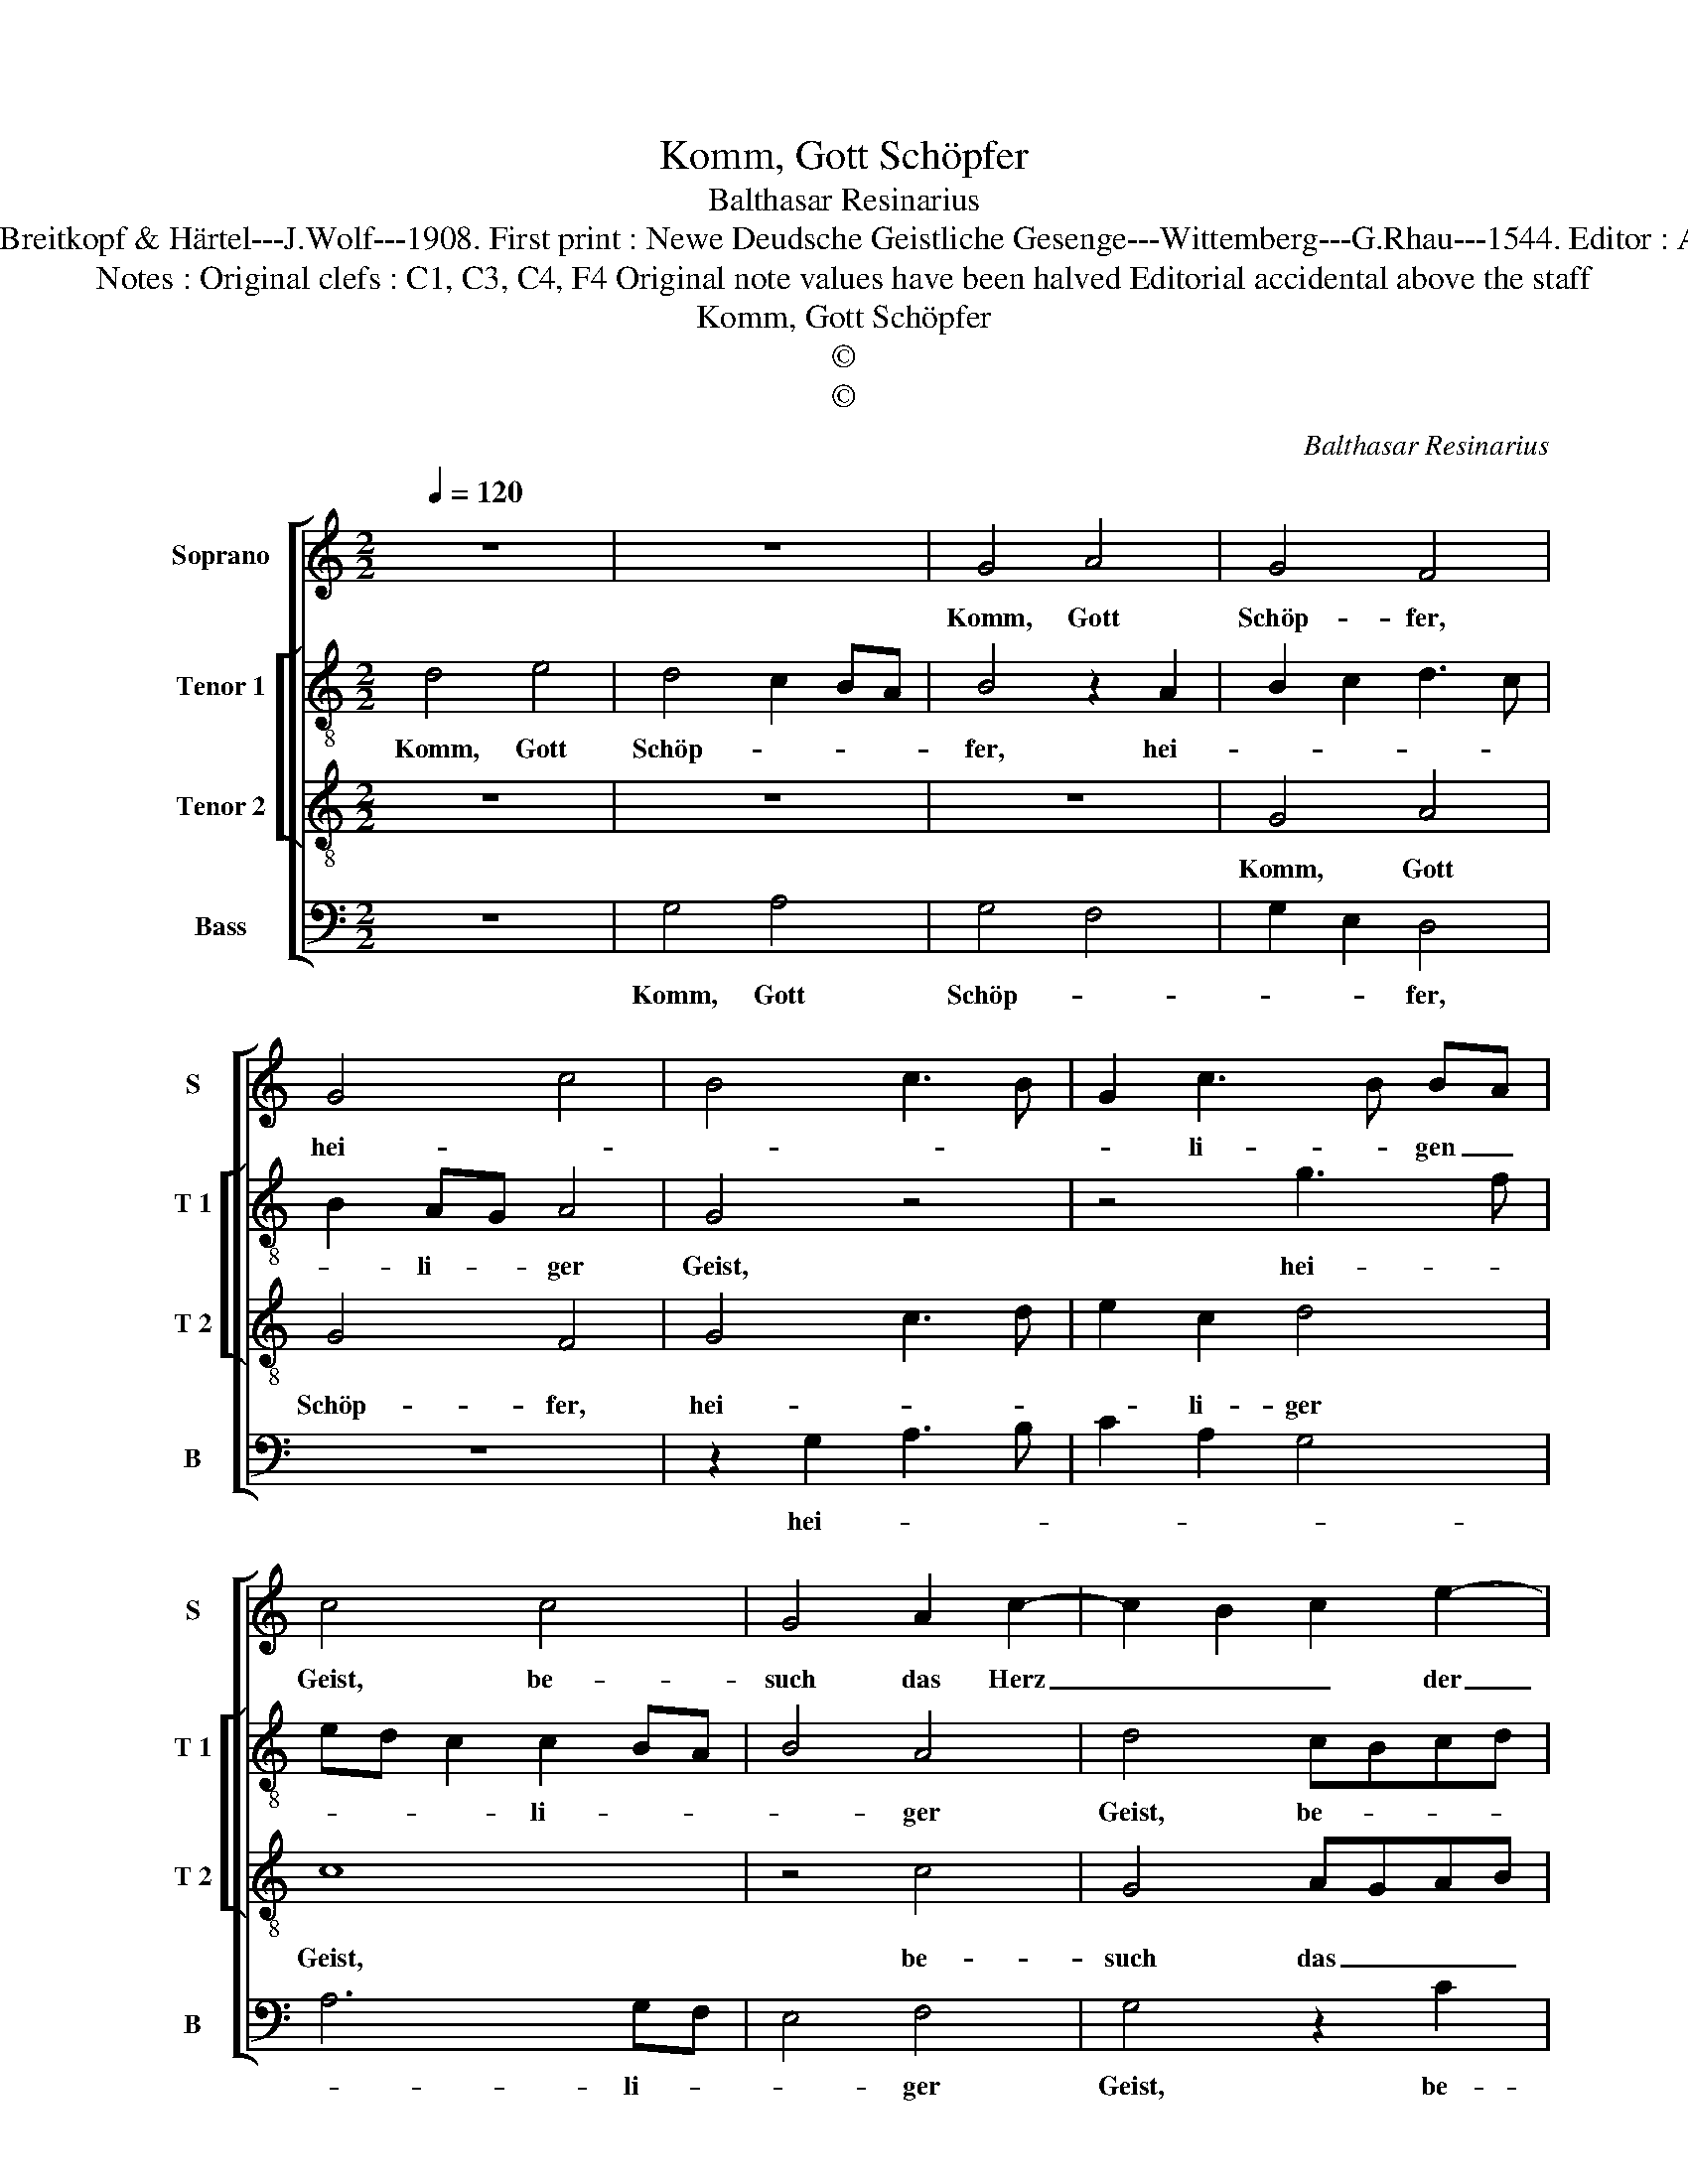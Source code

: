 X:1
T:Komm, Gott Schöpfer
T:Balthasar Resinarius
T:Source : DDT 34---Leipzig---Breitkopf & Härtel---J.Wolf---1908. First print : Newe Deudsche Geistliche Gesenge---Wittemberg---G.Rhau---1544. Editor : André Vierendeels (01/08/17).
T:Notes : Original clefs : C1, C3, C4, F4 Original note values have been halved Editorial accidental above the staff
T:Komm, Gott Schöpfer
T:©
T:©
C:Balthasar Resinarius
Z:©
%%score [ 1 [ 2 3 ] 4 ]
L:1/8
Q:1/4=120
M:2/2
K:C
V:1 treble nm="Soprano" snm="S"
V:2 treble-8 nm="Tenor 1" snm="T 1"
V:3 treble-8 nm="Tenor 2" snm="T 2"
V:4 bass nm="Bass" snm="B"
V:1
 z8 | z8 | G4 A4 | G4 F4 | G4 c4 | B4 c3 B | G2 c3 B BA | c4 c4 | G4 A2 c2- | c2 B2 c2 e2- | %10
w: ||Komm, Gott|Schöp- fer,|hei- *||* li- * gen _|Geist, be-|such das Herz|_ _ _ der|
 e2 dc B2 d2- | d2 cB c2 Bc | d3 c B2 A2 | d3 c B3 A | G4 z2 G2- | G2 F2 G3 F | D6 E2 | F2 G4 F2 | %18
w: _ _ _ _ Men-||* * * schen|dei. _ _ _|_ Mit|_ Gna- * den|sie füll,|wie _ du|
 G2 G2 c4 | A4 F3 G | A4 G2 c2- | cBAG F3 E/F/ |"^#" G6 FE | D8 |] %24
w: weiszt, dasz dein|Ge- schöpf vor|hin [sei, vor-|* * * * hin _ ]|sei. _ _|_|
V:2
 d4 e4 | d4 c2 BA | B4 z2 A2 | B2 c2 d3 c | B2 AG A4 | G4 z4 | z4 g3 f | ed c2 c2 BA | B4 A4 | %9
w: Komm, Gott|Schöp- * * *|fer, hei-||* li- * ger|Geist,|hei- *|* * * li- * *|* ger|
 d4 cBcd | e2 f2 g2 f2 | a4 a4 | f2 g2 G2 A2 | B4 B4 | c3 d e4 | d4 B4 | B6 AG | A2 G2 A4 | %18
w: Geist, be- * * *|* * such das|Herz der|Men- * * schen|dein. Mit|Gna- * den|sie füll,|wie _ _|_ du weiszt,|
 G2 c3 d e2- | e2 dc d4 | c3 d e4 | c3 c d4 | B8- | B8 |] %24
w: dasz dein _ _|_ _ _ _|Ge- * *|schöpf vor- hin|sei.|_|
V:3
 z8 | z8 | z8 | G4 A4 | G4 F4 | G4 c3 d | e2 c2 d4 | c8 | z4 c4 | G4 AGAB | c4 d4 | e4 e4 | d8 | %13
w: |||Komm, Gott|Schöp- fer,|hei- * *|* li- ger|Geist,|be-|such das _ _ _|Herz der|Men- schen|dein,|
 z4 d4 | e4 c4 | A4 G4 | B6 c2 | d8 | z4 G4 | c4 A4 | F4 G4 | A8 | G8- | G8 |] %24
w: mit|Gna- den|sie füll,|wie du|weiszt,|dasz|dein Ge-|schöpf vor-|hin|sei.|_|
V:4
 z8 | G,4 A,4 | G,4 F,4 | G,2 E,2 D,4 | z8 | z2 G,2 A,3 B, | C2 A,2 G,4 | A,6 G,F, | E,4 F,4 | %9
w: |Komm, Gott|Schöp- *|* * fer,||hei- * *||* li- *|* ger|
 G,4 z2 C2 | C2 B,A, G,2 B,2 | A,4 A,4 | D,2 G,4 F,2 | G,4 G,4 | C,4 C,4 | D,4 E,3 F, | G,6 F,E, | %17
w: Geist, be-|such _ _ _ das|Herz der|Men- * schen|dein, mit|Gna- den|sie füll, _|wie du _|
"^#""^#" D,8 | E,2 C,2 C,4 | z4 D,3 E, | F,4 E,2 C,2 | F,3 E, D,3 C,/D,/ | G,,8- | G,,8 |] %24
w: weiszt,|[wie du weiszt]|dasz _|_ dein Ge-|schöpf vor- hin _ _|sei.|_|

